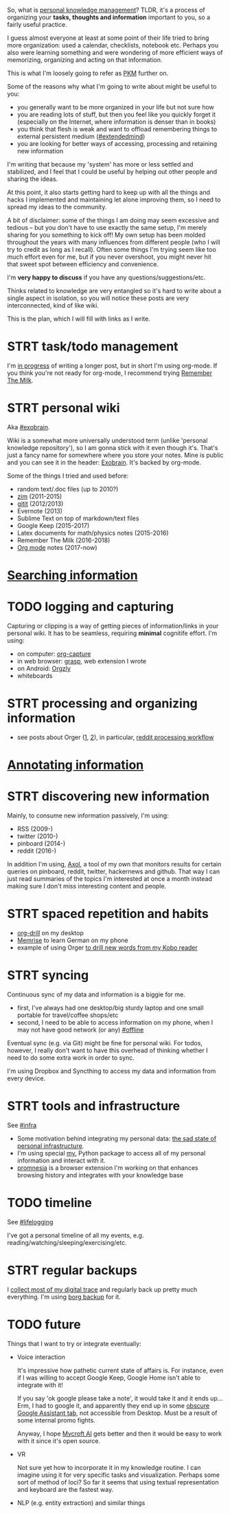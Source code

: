 #+summary: My personal knowledge setup
#+filetags: :pkm:orgmode:learning:
#+upid: pkm_setup

So, what is [[https://en.wikipedia.org/wiki/Personal_knowledge_management][personal knowledge management]]? TLDR, it's a process of organizing your *tasks, thoughts and information* important to you, so a fairly useful practice.

I guess almost everyone at least at some point of their life tried to bring more organization: used a calendar, checklists, notebook etc.
Perhaps you also were learning something and were wondering of more efficient ways of memorizing, organizing and acting on that information.

This is what I'm loosely going to refer as [[file:tags.org::#pkm][PKM]] further on.

Some of the reasons why what I'm going to write about might be useful to you:

- you generally want to be more organized in your life but not sure how
- you are reading lots of stuff, but then you feel like you quickly forget it (especially on the Internet, where information is denser than in books)
- you think that flesh is weak and want to offload remembering things to external persistent medium  ([[file:tags.org::#extendedmind][#extendedmind]])
- you are looking for better ways of accessing, processing and retaining new information

I'm writing that because my 'system' has more or less settled and stabilized, and I feel that I could be useful by helping out other people and sharing the ideas.

At this point, it also starts getting hard to keep up with all the things and hacks I implemented and maintaining let alone improving them, so I need to spread my ideas to the community.

A bit of disclaimer: some of the things I am doing may seem excessive and tedious -- but you don't have to use exactly the same setup, I'm merely sharing for you something to kick off!
My own setup has been molded throughout the years with many influences from different people (who I will try to credit as long as I recall). Often some things I'm trying seem like too much effort even for me, but if you never overshoot, you might never hit that sweet spot between efficiency and convenience.

I'm *very happy to discuss* if you have any questions/suggestions/etc.

Thinks related to knowledge are very entangled so it's hard to write about a single aspect in isolation, so you will notice these posts are very interconnected, kind of like wiki.

This is the plan, which I will fill with links as I write.


#+toc: headlines 2

* STRT task/todo management
:PROPERTIES:
:CUSTOM_ID: todos
:END:
I'm [[file:pkm-todos.org][in progress]] of writing a longer post, but in short I'm using org-mode.
If you think you're not ready for org-mode, I recommend trying [[https://www.rememberthemilk.com][Remember The Milk]].

* STRT personal wiki
:PROPERTIES:
:CUSTOM_ID: personal_wiki
:END:
Aka [[file:tags.org::#exobrain][#exobrain]].

Wiki is a somewhat more universally understood term (unlike 'personal knowledge repository'), so I am gonna stick with it even though it's.
That's just a fancy name for somewhere where you store your notes. Mine is public and you can see it in the header: [[file:./exobrain][Exobrain]].
It's backed by org-mode.

Some of the things I tried and used before:

- random text/.doc files (up to 2010?)
- [[https://zim-wiki.org][zim]] (2011-2015)
- [[https://github.com/jgm/gitit][gitit]] (2012/2013)
- Evernote (2013)
- Sublime Text on top of markdown/text files
- Google Keep (2015-2017)
- Latex documents for math/physics notes (2015-2016)
- Remember The Milk (2016-2018)
- [[https://en.wikipedia.org/wiki/Org-mode][Org mode]] notes (2017-now)

* [[file:pkm-search.org][Searching information]]
:PROPERTIES:
:CUSTOM_ID: search
:END:

* TODO logging and capturing
:PROPERTIES:
:CUSTOM_ID: capture
:END:
Capturing or clipping is a way of getting pieces of information/links in your personal wiki. 
It has to be seamless, requiring *minimal* cognitife effort. I'm using:

- on computer: [[https://orgmode.org/manual/Capture.html][org-capture]]
- in web browser: [[file:./grasp.html][grasp]], web extension I wrote
- on Android: [[https://github.com/orgzly/orgzly-android][Orgzly]]
- whiteboards

* STRT processing and organizing information
:PROPERTIES:
:CUSTOM_ID: processing
:END:
- see posts about Orger ([[file:orger.org][1]], [[file:orger-todos.org][2]]), in particular, [[file:orger-todos.org::#reddit][reddit processing workflow]]

* [[file:annotating.org][Annotating information]]
:PROPERTIES:
:CUSTOM_ID: annotating
:END:
* STRT discovering new information
:PROPERTIES:
:CUSTOM_ID: discovering
:END:

Mainly, to consume new information passively, I'm using:

- RSS (2009-)
- twitter (2010-)
- pinboard (2014-)
- reddit (2016-)

In addition I'm using, [[file:axol.org][Axol]], a tool of my own that monitors results for certain queries on pinboard, reddit, twitter, hackernews and github.
That way I can just read summaries of the topics I'm interested at once a month instead making sure I don't miss interesting content and people.

* STRT spaced repetition and habits
:PROPERTIES:
:CUSTOM_ID: spaced_repetition
:END:
- [[https://orgmode.org/worg/org-contrib/org-drill.html][org-drill]] on my desktop
- [[https://www.memrise.com][Memrise]] to learn German on my phone
- example of using Orger [[file:orger-todos.org::#krill][to drill new words from my Kobo reader]]

* STRT syncing
:PROPERTIES:
:CUSTOM_ID: syncing
:END:
Continuous sync of my data and information is a biggie for me.

- first, I've always had one desktop/big sturdy laptop and one small portable for travel/coffee shops/etc
- second, I need to be able to access information on my phone, when I may not have good network (or any) [[file:tags.org::#offline][#offline]]

Eventual sync (e.g. via Git) might be fine for personal wiki. 
For todos, however, I really don't want to have this overhead of thinking whether I need to do some extra work in order to sync.

I'm using Dropbox and Syncthing to access my data and information from every device.

* STRT tools and infrastructure
:PROPERTIES:
:CUSTOM_ID: tools
:END:
See [[file:tags.org::#infra][#infra]]

- Some motivation behind integrating my personal data: [[file:sad-infra.org][the sad state of personal infrastructure]].
- I'm using special [[file:hpi.org][my.]] Python package to access all of my personal information and interact with it.
- [[https://github.com/karlicoss/promnesia][promnesia]] is a browser extension I'm working on that enhances browsing history and integrates with your knowledge base
* TODO timeline
:PROPERTIES:
:CUSTOM_ID: timeline
:END:
See [[file:tags.org::#lifelogging][#lifelogging]]  

I've got a personal timeline of all my events, e.g. reading/watching/sleeping/exercising/etc.
* STRT regular backups
:PROPERTIES:
:CUSTOM_ID: backups
:END:
I [[file:my-data.org][collect most of my digital trace]] and regularly back up pretty much everything.
I'm using [[https://borgbackup.readthedocs.io/en/stable][borg backup]] for it.
* TODO future
:PROPERTIES:
:CUSTOM_ID: future
:END:
Things that I want to try or integrate eventually:

- Voice interaction

  It's impressive how pathetic current state of affairs is.
  For instance, even if I was willing to accept Google Keep, Google Home isn't able to integrate with it!

  If you say 'ok google please take a note', it would take it and it ends up... 
  Erm, I had to google it, and apparently they end up in some [[https://support.google.com/googlenest/thread/937460?hl=en][obscure Google Assistant tab]], not accessible from Desktop. Must be a result of some internal promo fights.

  Anyway, I hope [[https://mycroft.ai/][Mycroft AI]] gets better and then it would be easy to work with it since it's open source.

- VR

  Not sure yet how to incorporate it in my knowledge routine. I can imagine using it for very specific tasks and visualization. Perhaps some sort of method of loci? 
  So far it seems that using textual representation and keyboard are the fastest way.

- NLP (e.g. entity extraction) and similar things
